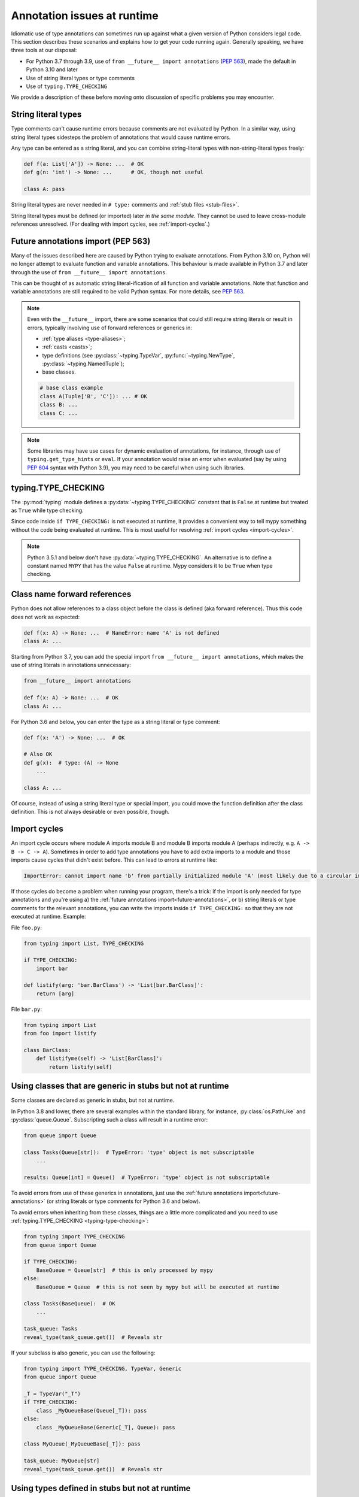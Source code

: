 .. _runtime_troubles:

Annotation issues at runtime
============================

Idiomatic use of type annotations can sometimes run up against what a given
version of Python considers legal code. This section describes these scenarios
and explains how to get your code running again. Generally speaking, we have
three tools at our disposal:

* For Python 3.7 through 3.9, use of ``from __future__ import annotations``
  (:pep:`563`), made the default in Python 3.10 and later
* Use of string literal types or type comments
* Use of ``typing.TYPE_CHECKING``

We provide a description of these before moving onto discussion of specific
problems you may encounter.

.. _string-literal-types:

String literal types
--------------------

Type comments can't cause runtime errors because comments are not evaluated by
Python. In a similar way, using string literal types sidesteps the problem of
annotations that would cause runtime errors.

Any type can be entered as a string literal, and you can combine
string-literal types with non-string-literal types freely:

.. code-block:: python

   def f(a: List['A']) -> None: ...  # OK
   def g(n: 'int') -> None: ...      # OK, though not useful

   class A: pass

String literal types are never needed in ``# type:`` comments and :ref:`stub files <stub-files>`.

String literal types must be defined (or imported) later *in the same module*.
They cannot be used to leave cross-module references unresolved.  (For dealing
with import cycles, see :ref:`import-cycles`.)

.. _future-annotations:

Future annotations import (PEP 563)
-----------------------------------

Many of the issues described here are caused by Python trying to evaluate
annotations. From Python 3.10 on, Python will no longer attempt to evaluate
function and variable annotations. This behaviour is made available in Python
3.7 and later through the use of ``from __future__ import annotations``.

This can be thought of as automatic string literal-ification of all function and
variable annotations. Note that function and variable annotations are still
required to be valid Python syntax. For more details, see :pep:`563`.

.. note::

    Even with the ``__future__`` import, there are some scenarios that could
    still require string literals or result in errors, typically involving use
    of forward references or generics in:

    * :ref:`type aliases <type-aliases>`;
    * :ref:`casts <casts>`;
    * type definitions (see :py:class:`~typing.TypeVar`, :py:func:`~typing.NewType`, :py:class:`~typing.NamedTuple`);
    * base classes.

    .. code-block:: python

        # base class example
        class A(Tuple['B', 'C']): ... # OK
        class B: ...
        class C: ...

.. note::

    Some libraries may have use cases for dynamic evaluation of annotations, for
    instance, through use of ``typing.get_type_hints`` or ``eval``. If your
    annotation would raise an error when evaluated (say by using :pep:`604`
    syntax with Python 3.9), you may need to be careful when using such
    libraries.

.. _typing-type-checking:

typing.TYPE_CHECKING
--------------------

The :py:mod:`typing` module defines a :py:data:`~typing.TYPE_CHECKING` constant
that is ``False`` at runtime but treated as ``True`` while type checking.

Since code inside ``if TYPE_CHECKING:`` is not executed at runtime, it provides
a convenient way to tell mypy something without the code being evaluated at
runtime. This is most useful for resolving :ref:`import cycles <import-cycles>`.

.. note::

   Python 3.5.1 and below don't have :py:data:`~typing.TYPE_CHECKING`. An
   alternative is to define a constant named ``MYPY`` that has the value
   ``False`` at runtime. Mypy considers it to be ``True`` when type checking.

Class name forward references
-----------------------------

Python does not allow references to a class object before the class is
defined (aka forward reference). Thus this code does not work as expected:

.. code-block:: python

   def f(x: A) -> None: ...  # NameError: name 'A' is not defined
   class A: ...

Starting from Python 3.7, you can add the special import ``from __future__ import annotations``,
which makes the use of string literals in annotations unnecessary:

.. code-block:: python

   from __future__ import annotations

   def f(x: A) -> None: ...  # OK
   class A: ...

For Python 3.6 and below, you can enter the type as a string literal or type comment:

.. code-block:: python

   def f(x: 'A') -> None: ...  # OK

   # Also OK
   def g(x):  # type: (A) -> None
       ...

   class A: ...

Of course, instead of using a string literal type or special import, you could move the
function definition after the class definition. This is not always
desirable or even possible, though.

.. _import-cycles:

Import cycles
-------------

An import cycle occurs where module A imports module B and module B
imports module A (perhaps indirectly, e.g. ``A -> B -> C -> A``).
Sometimes in order to add type annotations you have to add extra
imports to a module and those imports cause cycles that didn't exist
before. This can lead to errors at runtime like:

.. code-block::

   ImportError: cannot import name 'b' from partially initialized module 'A' (most likely due to a circular import)

If those cycles do become a problem when running your program, there's a trick:
if the import is only needed for type annotations and you're using a) the
:ref:`future annotations import<future-annotations>`, or b) string literals or type
comments for the relevant annotations, you can write the imports inside ``if
TYPE_CHECKING:`` so that they are not executed at runtime. Example:

File ``foo.py``:

.. code-block:: python

   from typing import List, TYPE_CHECKING

   if TYPE_CHECKING:
       import bar

   def listify(arg: 'bar.BarClass') -> 'List[bar.BarClass]':
       return [arg]

File ``bar.py``:

.. code-block:: python

   from typing import List
   from foo import listify

   class BarClass:
       def listifyme(self) -> 'List[BarClass]':
           return listify(self)

.. _not-generic-runtime:

Using classes that are generic in stubs but not at runtime
----------------------------------------------------------

Some classes are declared as generic in stubs, but not at runtime.

In Python 3.8 and lower, there are several examples within the standard library,
for instance, :py:class:`os.PathLike` and :py:class:`queue.Queue`. Subscripting
such a class will result in a runtime error:

.. code-block:: python

   from queue import Queue

   class Tasks(Queue[str]):  # TypeError: 'type' object is not subscriptable
       ...

   results: Queue[int] = Queue()  # TypeError: 'type' object is not subscriptable

To avoid errors from use of these generics in annotations, just use the
:ref:`future annotations import<future-annotations>` (or string literals or type
comments for Python 3.6 and below).

To avoid errors when inheriting from these classes, things are a little more
complicated and you need to use :ref:`typing.TYPE_CHECKING
<typing-type-checking>`:

.. code-block:: python

   from typing import TYPE_CHECKING
   from queue import Queue

   if TYPE_CHECKING:
       BaseQueue = Queue[str]  # this is only processed by mypy
   else:
       BaseQueue = Queue  # this is not seen by mypy but will be executed at runtime

   class Tasks(BaseQueue):  # OK
       ...

   task_queue: Tasks
   reveal_type(task_queue.get())  # Reveals str

If your subclass is also generic, you can use the following:

.. code-block:: python

   from typing import TYPE_CHECKING, TypeVar, Generic
   from queue import Queue

   _T = TypeVar("_T")
   if TYPE_CHECKING:
       class _MyQueueBase(Queue[_T]): pass
   else:
       class _MyQueueBase(Generic[_T], Queue): pass

   class MyQueue(_MyQueueBase[_T]): pass

   task_queue: MyQueue[str]
   reveal_type(task_queue.get())  # Reveals str


Using types defined in stubs but not at runtime
-----------------------------------------------

Sometimes stubs that you're using may define types you wish to re-use that do
not exist at runtime. Importing these types naively will cause your code to fail
at runtime with ``ImportError`` or ``ModuleNotFoundError``. Similar to previous
sections, these can be dealt with by using :ref:`typing.TYPE_CHECKING
<typing-type-checking>`:

.. code-block:: python

   from typing import TYPE_CHECKING
   if TYPE_CHECKING:
       from _typeshed import SupportsLessThan

.. _generic-builtins:

Using generic builtins
----------------------

Starting with Python 3.9 (:pep:`585`), the type objects of many collections in
the standard library support subscription at runtime. This means that you no
longer have to import the equivalents from :py:mod:`typing`; you can simply use
the built-in collections or those from :py:mod:`collections.abc`

.. code-block:: python

   from collections.abc import Sequence
   x: list[str]
   y: dict[int, str]
   z: Sequence[str] = x

There is limited support for using this syntax in Python 3.7 and later as well.
If you use ``from __future__ import annotations``, mypy will understand this
syntax in annotations. However, since this will not be supported by the Python
interpreter at runtime, make sure you're aware of the caveats mentioned in the
notes at :ref:`future annotations import<future-annotations>`.

Using X | Y syntax for Unions
-----------------------------

Starting with Python 3.10 (:pep:`604`), you can spell union types as ``x: int |
str``, instead of ``x: typing.Union[int, str]``.

There is limited support for using this syntax in Python 3.7 and later as well.
If you use ``from __future__ import annotations``, mypy will understand this
syntax in annotations, string literal types, type comments and stub files.
However, since this will not be supported by the Python interpreter at runtime
(if evaluated, ``int | str`` will raise ``TypeError: unsupported operand type(s)
for |: 'type' and 'type'``), make sure you're aware of the caveats mentioned in
the notes at :ref:`future annotations import<future-annotations>`.

Using new additions to the typing module
----------------------------------------

You may find yourself wanting to use features added to the :py:mod:`typing`
module in earlier versions of Python than the addition, for example, using any
of ``Literal``, ``Protocol``, ``TypedDict`` with Python 3.6.

The easiest way to do this is to install and use the ``typing_extensions``
package for the relevant imports, for example:

.. code-block:: python

   from typing_extensions import Literal
   x: Literal["open", "close"]
